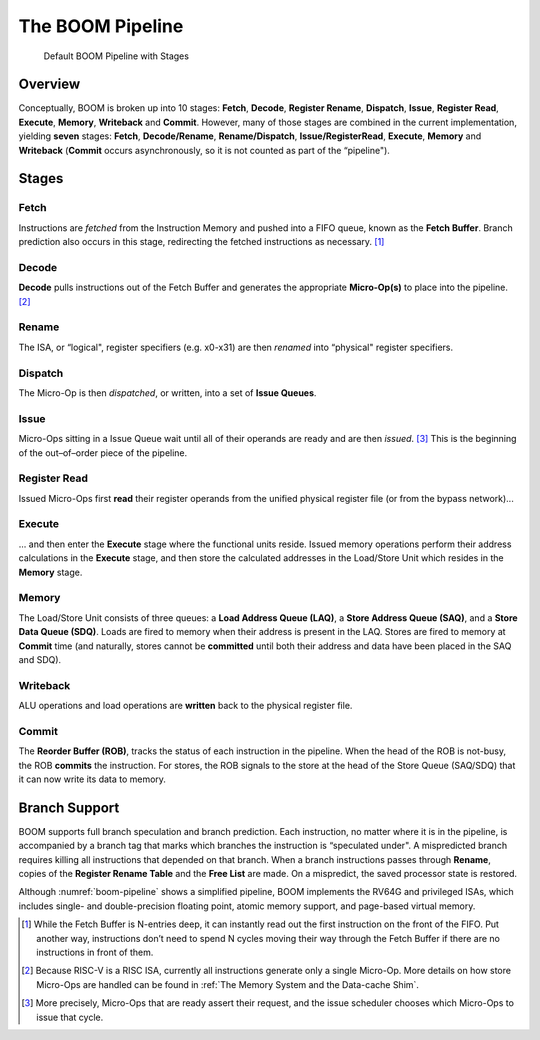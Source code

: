 The BOOM Pipeline
=================

.. _boom-pipeline:
.. figure:: /figures/boom-pipeline.svg
    :alt: Default BOOM Pipeline with Stages

    Default BOOM Pipeline with Stages

Overview
--------

Conceptually, BOOM is broken up into 10 stages: **Fetch**, **Decode**,
**Register Rename**, **Dispatch**, **Issue**, **Register Read**, **Execute**, **Memory**,
**Writeback** and **Commit**. However, many of those stages are
combined in the current implementation, yielding **seven** stages:
**Fetch**, **Decode/Rename**, **Rename/Dispatch**, **Issue/RegisterRead**, **Execute**,
**Memory** and **Writeback** (**Commit** occurs asynchronously, so
it is not counted as part of the “pipeline").

Stages
------

Fetch
^^^^^

Instructions are *fetched* from the Instruction Memory and
pushed into a FIFO queue, known as the **Fetch Buffer**. Branch
prediction also occurs in this stage, redirecting the fetched
instructions as necessary. [1]_

Decode
^^^^^^

**Decode** pulls instructions out of the Fetch Buffer and
generates the appropriate **Micro-Op(s)** to place into the
pipeline. [2]_

Rename
^^^^^^

The ISA, or “logical", register specifiers (e.g. x0-x31) are
then *renamed* into “physical" register specifiers.

Dispatch
^^^^^^^^

The Micro-Op is then *dispatched*, or written, into
a set of **Issue Queues**.

Issue
^^^^^

Micro-Ops sitting in a Issue Queue wait until all of
their operands are ready and are then *issued*. [3]_ This is
the beginning of the out–of–order piece of the pipeline.

Register Read
^^^^^^^^^^^^^

Issued Micro-Ops first **read** their register operands from the unified
physical register file (or from the bypass network)...

Execute
^^^^^^^

... and then enter the **Execute** stage where the functional
units reside. Issued memory operations perform their address
calculations in the **Execute** stage, and then store the
calculated addresses in the Load/Store Unit which resides in the
**Memory** stage.

Memory
^^^^^^

The Load/Store Unit consists of three queues: a **Load Address Queue
(LAQ)**, a **Store Address Queue (SAQ)**, and a **Store Data Queue (SDQ)**.
Loads are fired to memory when their address is present in the
LAQ. Stores are fired to memory at **Commit** time (and
naturally, stores cannot be **committed** until both their
address and data have been placed in the SAQ and SDQ).

Writeback
^^^^^^^^^

ALU operations and load operations are **written** back to the
physical register file.

Commit
^^^^^^

The **Reorder Buffer (ROB)**, tracks the status of each instruction
in the pipeline. When the head of the ROB is not-busy, the ROB
**commits** the instruction. For stores, the ROB signals to the
store at the head of the Store Queue (SAQ/SDQ) that it can now write its
data to memory.

Branch Support
--------------

BOOM supports full branch speculation and branch prediction. Each
instruction, no matter where it is in the pipeline, is accompanied by a
branch tag that marks which branches the instruction is “speculated
under". A mispredicted branch requires killing all instructions that
depended on that branch. When a branch instructions passes through
**Rename**, copies of the **Register Rename Table** and the **Free
List** are made. On a mispredict, the saved processor state is
restored.

Although :numref:`boom-pipeline` shows a simplified pipeline, BOOM
implements the RV64G and privileged ISAs, which includes single- and
double-precision floating point, atomic memory support, and page-based
virtual memory.

.. [1] While the Fetch Buffer is N-entries deep, it can instantly read
    out the first instruction on the front of the FIFO. Put another way,
    instructions don’t need to spend N cycles moving their way through
    the Fetch Buffer if there are no instructions in front of
    them.

.. [2] Because RISC-V is a RISC ISA, currently all instructions generate
    only a single Micro-Op. More details on how store Micro-Ops are
    handled can be found in :ref:`The Memory System and the Data-cache Shim`.

.. [3] More precisely, Micro-Ops that are ready assert their request, and the
    issue scheduler chooses which Micro-Ops to issue that cycle.
